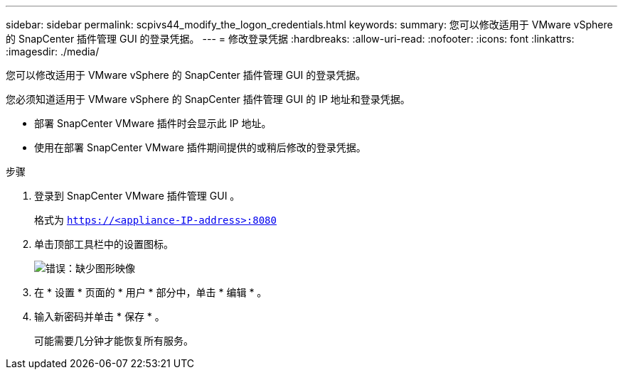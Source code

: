 ---
sidebar: sidebar 
permalink: scpivs44_modify_the_logon_credentials.html 
keywords:  
summary: 您可以修改适用于 VMware vSphere 的 SnapCenter 插件管理 GUI 的登录凭据。 
---
= 修改登录凭据
:hardbreaks:
:allow-uri-read: 
:nofooter: 
:icons: font
:linkattrs: 
:imagesdir: ./media/


您可以修改适用于 VMware vSphere 的 SnapCenter 插件管理 GUI 的登录凭据。

您必须知道适用于 VMware vSphere 的 SnapCenter 插件管理 GUI 的 IP 地址和登录凭据。

* 部署 SnapCenter VMware 插件时会显示此 IP 地址。
* 使用在部署 SnapCenter VMware 插件期间提供的或稍后修改的登录凭据。


.步骤
. 登录到 SnapCenter VMware 插件管理 GUI 。
+
格式为 `https://<appliance-IP-address>:8080`

. 单击顶部工具栏中的设置图标。
+
image:scpivs44_image28.jpg["错误：缺少图形映像"]

. 在 * 设置 * 页面的 * 用户 * 部分中，单击 * 编辑 * 。
. 输入新密码并单击 * 保存 * 。
+
可能需要几分钟才能恢复所有服务。


